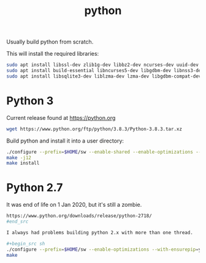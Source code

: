 #+TITLE: python

Usually build python from scratch. 

This will install the required libraries:
#+begin_src sh
sudo apt install libssl-dev zlib1g-dev libbz2-dev ncurses-dev uuid-dev
sudo apt install build-essential libncurses5-dev libgdbm-dev libnss3-dev libreadline-dev libffi-dev tk-dev
sudo apt install libsqlite3-dev liblzma-dev lzma-dev libgdbm-compat-dev lzma
#+end_src

* Python 3

Current release found at [[https://python.org]]

#+begin_src sh
wget https://www.python.org/ftp/python/3.8.3/Python-3.8.3.tar.xz
#+end_src 

Build python and install it into a user directory:
#+begin_src sh
./configure --prefix=$HOME/sw --enable-shared --enable-optimizations --with-ensurepip=upgrade
make -j12
make install
#+end_src

* Python 2.7

It was end of life on 1 Jan 2020, but it's still a zombie.

#+begin_src sh
https://www.python.org/downloads/release/python-2718/
#end_src

I always had problems building python 2.x with more than one thread.

#+begin_src sh
./configure --prefix=$HOME/sw --enable-optimizations --with-ensurepip=yes --enable-shared LDFLAGS=-Wl,-rpath=/home/apn/sw/lib
make
#+end_src
